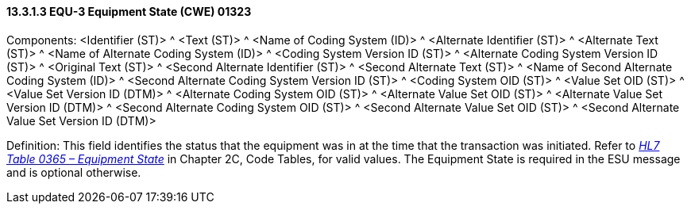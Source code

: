 ==== 13.3.1.3 EQU-3 Equipment State (CWE) 01323

Components: <Identifier (ST)> ^ <Text (ST)> ^ <Name of Coding System (ID)> ^ <Alternate Identifier (ST)> ^ <Alternate Text (ST)> ^ <Name of Alternate Coding System (ID)> ^ <Coding System Version ID (ST)> ^ <Alternate Coding System Version ID (ST)> ^ <Original Text (ST)> ^ <Second Alternate Identifier (ST)> ^ <Second Alternate Text (ST)> ^ <Name of Second Alternate Coding System (ID)> ^ <Second Alternate Coding System Version ID (ST)> ^ <Coding System OID (ST)> ^ <Value Set OID (ST)> ^ <Value Set Version ID (DTM)> ^ <Alternate Coding System OID (ST)> ^ <Alternate Value Set OID (ST)> ^ <Alternate Value Set Version ID (DTM)> ^ <Second Alternate Coding System OID (ST)> ^ <Second Alternate Value Set OID (ST)> ^ <Second Alternate Value Set Version ID (DTM)>

Definition: This field identifies the status that the equipment was in at the time that the transaction was initiated. Refer to file:///E:\V2\v2.9%20final%20Nov%20from%20Frank\V29_CH02C_Tables.docx#HL70365[_HL7 Table 0365 – Equipment State_] in Chapter 2C, Code Tables, for valid values. The Equipment State is required in the ESU message and is optional otherwise.

